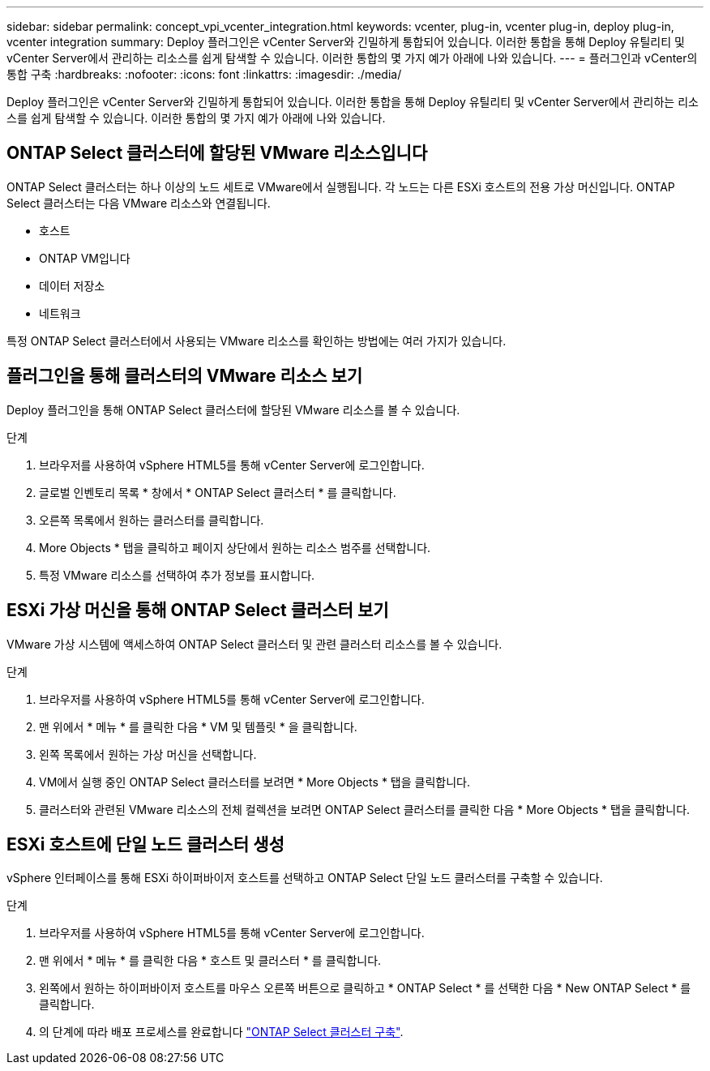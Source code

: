 ---
sidebar: sidebar 
permalink: concept_vpi_vcenter_integration.html 
keywords: vcenter, plug-in, vcenter plug-in, deploy plug-in, vcenter integration 
summary: Deploy 플러그인은 vCenter Server와 긴밀하게 통합되어 있습니다. 이러한 통합을 통해 Deploy 유틸리티 및 vCenter Server에서 관리하는 리소스를 쉽게 탐색할 수 있습니다. 이러한 통합의 몇 가지 예가 아래에 나와 있습니다. 
---
= 플러그인과 vCenter의 통합 구축
:hardbreaks:
:nofooter: 
:icons: font
:linkattrs: 
:imagesdir: ./media/


[role="lead"]
Deploy 플러그인은 vCenter Server와 긴밀하게 통합되어 있습니다. 이러한 통합을 통해 Deploy 유틸리티 및 vCenter Server에서 관리하는 리소스를 쉽게 탐색할 수 있습니다. 이러한 통합의 몇 가지 예가 아래에 나와 있습니다.



== ONTAP Select 클러스터에 할당된 VMware 리소스입니다

ONTAP Select 클러스터는 하나 이상의 노드 세트로 VMware에서 실행됩니다. 각 노드는 다른 ESXi 호스트의 전용 가상 머신입니다. ONTAP Select 클러스터는 다음 VMware 리소스와 연결됩니다.

* 호스트
* ONTAP VM입니다
* 데이터 저장소
* 네트워크


특정 ONTAP Select 클러스터에서 사용되는 VMware 리소스를 확인하는 방법에는 여러 가지가 있습니다.



== 플러그인을 통해 클러스터의 VMware 리소스 보기

Deploy 플러그인을 통해 ONTAP Select 클러스터에 할당된 VMware 리소스를 볼 수 있습니다.

.단계
. 브라우저를 사용하여 vSphere HTML5를 통해 vCenter Server에 로그인합니다.
. 글로벌 인벤토리 목록 * 창에서 * ONTAP Select 클러스터 * 를 클릭합니다.
. 오른쪽 목록에서 원하는 클러스터를 클릭합니다.
. More Objects * 탭을 클릭하고 페이지 상단에서 원하는 리소스 범주를 선택합니다.
. 특정 VMware 리소스를 선택하여 추가 정보를 표시합니다.




== ESXi 가상 머신을 통해 ONTAP Select 클러스터 보기

VMware 가상 시스템에 액세스하여 ONTAP Select 클러스터 및 관련 클러스터 리소스를 볼 수 있습니다.

.단계
. 브라우저를 사용하여 vSphere HTML5를 통해 vCenter Server에 로그인합니다.
. 맨 위에서 * 메뉴 * 를 클릭한 다음 * VM 및 템플릿 * 을 클릭합니다.
. 왼쪽 목록에서 원하는 가상 머신을 선택합니다.
. VM에서 실행 중인 ONTAP Select 클러스터를 보려면 * More Objects * 탭을 클릭합니다.
. 클러스터와 관련된 VMware 리소스의 전체 컬렉션을 보려면 ONTAP Select 클러스터를 클릭한 다음 * More Objects * 탭을 클릭합니다.




== ESXi 호스트에 단일 노드 클러스터 생성

vSphere 인터페이스를 통해 ESXi 하이퍼바이저 호스트를 선택하고 ONTAP Select 단일 노드 클러스터를 구축할 수 있습니다.

.단계
. 브라우저를 사용하여 vSphere HTML5를 통해 vCenter Server에 로그인합니다.
. 맨 위에서 * 메뉴 * 를 클릭한 다음 * 호스트 및 클러스터 * 를 클릭합니다.
. 왼쪽에서 원하는 하이퍼바이저 호스트를 마우스 오른쪽 버튼으로 클릭하고 * ONTAP Select * 를 선택한 다음 * New ONTAP Select * 를 클릭합니다.
. 의 단계에 따라 배포 프로세스를 완료합니다 link:task_deploy_cluster.html["ONTAP Select 클러스터 구축"].

